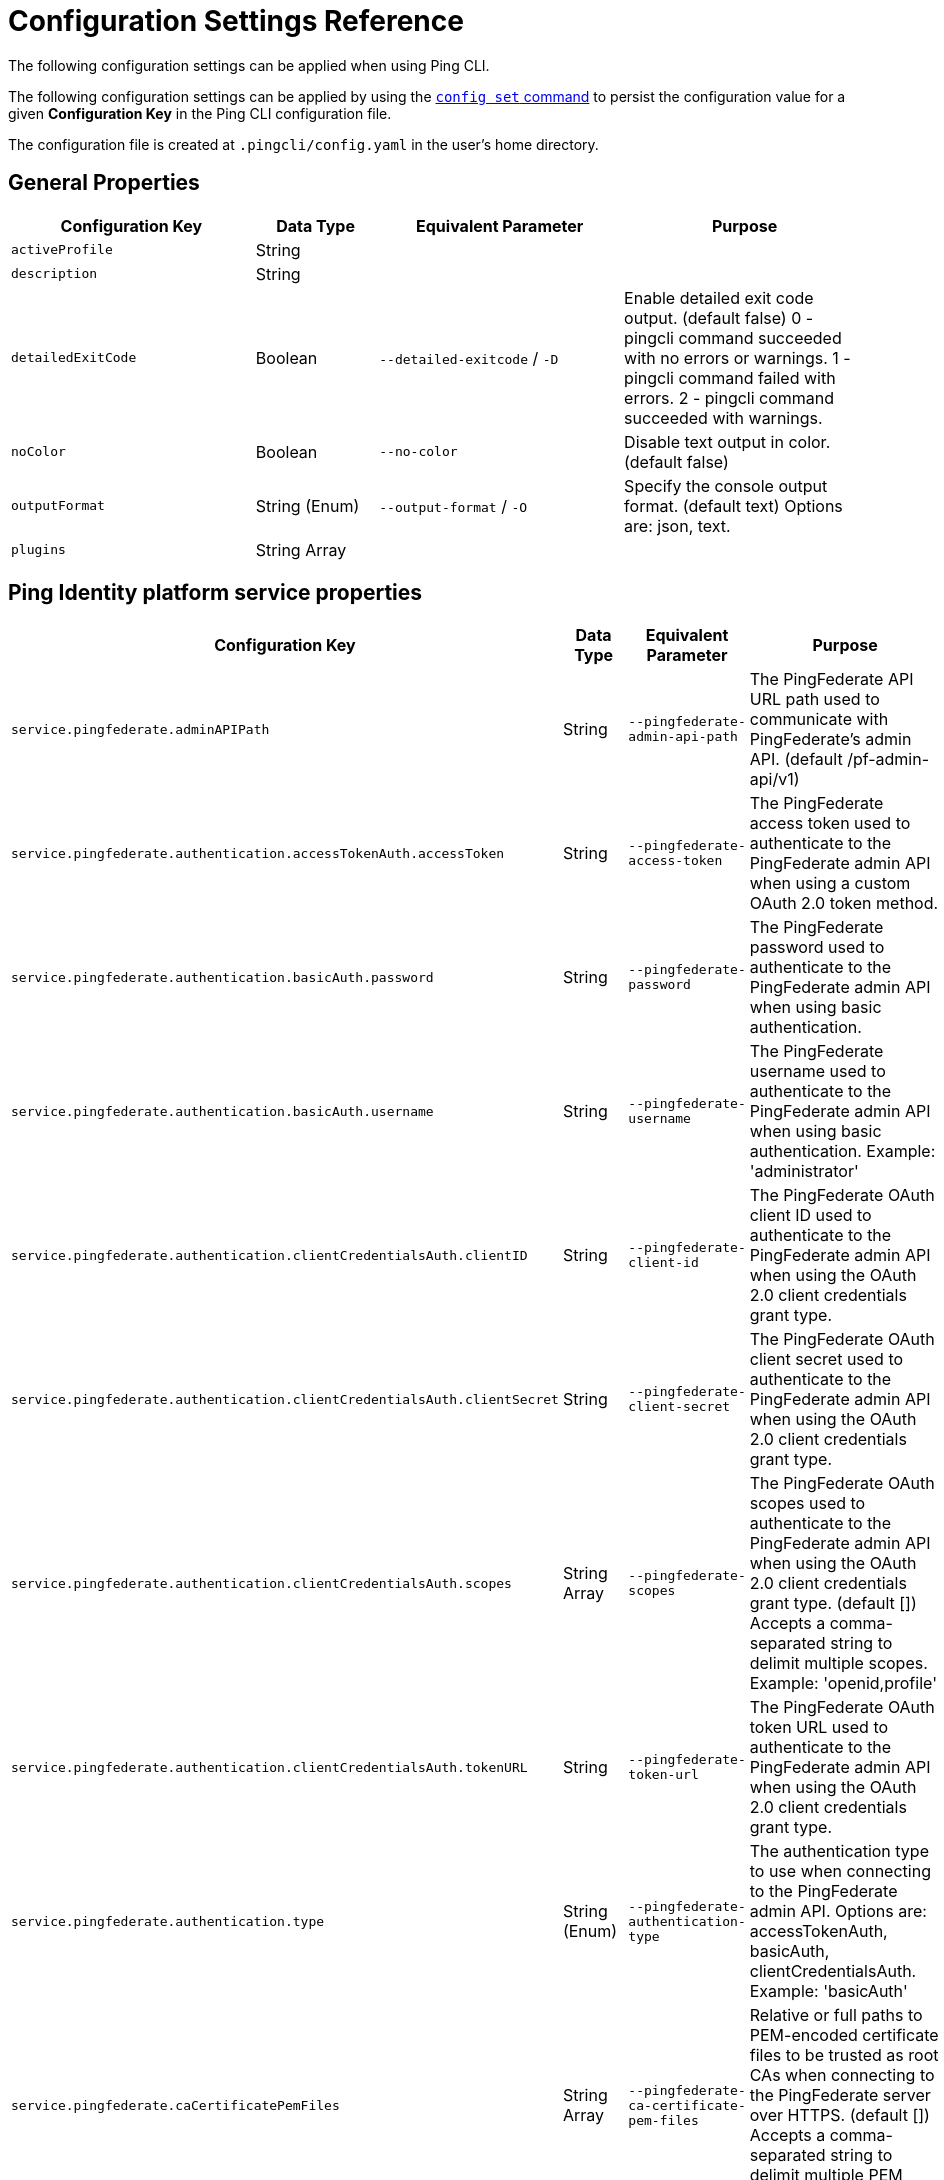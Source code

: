= Configuration Settings Reference
:resourceid: pingcli_configuration_settings_reference

The following configuration settings can be applied when using Ping CLI.

The following configuration settings can be applied by using the xref:command_reference:pingcli_config_set.adoc[`config set` command] to persist the configuration value for a given **Configuration Key** in the Ping CLI configuration file.

The configuration file is created at `.pingcli/config.yaml` in the user's home directory.

== General Properties

[cols="2,1,2,2"]
|===
|Configuration Key |Data Type |Equivalent Parameter |Purpose

| `activeProfile` | String |  | 
| `description` | String |  | 
| `detailedExitCode` | Boolean | `--detailed-exitcode` / `-D` | Enable detailed exit code output. (default false) 0 - pingcli command succeeded with no errors or warnings. 1 - pingcli command failed with errors. 2 - pingcli command succeeded with warnings.
| `noColor` | Boolean | `--no-color` | Disable text output in color. (default false)
| `outputFormat` | String (Enum) | `--output-format` / `-O` | Specify the console output format. (default text) Options are: json, text.
| `plugins` | String Array |  | 
|===

== Ping Identity platform service properties

[cols="2,1,2,2"]
|===
|Configuration Key |Data Type |Equivalent Parameter |Purpose

| `service.pingfederate.adminAPIPath` | String | `--pingfederate-admin-api-path` | The PingFederate API URL path used to communicate with PingFederate's admin API. (default /pf-admin-api/v1)
| `service.pingfederate.authentication.accessTokenAuth.accessToken` | String | `--pingfederate-access-token` | The PingFederate access token used to authenticate to the PingFederate admin API when using a custom OAuth 2.0 token method.
| `service.pingfederate.authentication.basicAuth.password` | String | `--pingfederate-password` | The PingFederate password used to authenticate to the PingFederate admin API when using basic authentication.
| `service.pingfederate.authentication.basicAuth.username` | String | `--pingfederate-username` | The PingFederate username used to authenticate to the PingFederate admin API when using basic authentication. Example: 'administrator'
| `service.pingfederate.authentication.clientCredentialsAuth.clientID` | String | `--pingfederate-client-id` | The PingFederate OAuth client ID used to authenticate to the PingFederate admin API when using the OAuth 2.0 client credentials grant type.
| `service.pingfederate.authentication.clientCredentialsAuth.clientSecret` | String | `--pingfederate-client-secret` | The PingFederate OAuth client secret used to authenticate to the PingFederate admin API when using the OAuth 2.0 client credentials grant type.
| `service.pingfederate.authentication.clientCredentialsAuth.scopes` | String Array | `--pingfederate-scopes` | The PingFederate OAuth scopes used to authenticate to the PingFederate admin API when using the OAuth 2.0 client credentials grant type. (default []) Accepts a comma-separated string to delimit multiple scopes. Example: 'openid,profile'
| `service.pingfederate.authentication.clientCredentialsAuth.tokenURL` | String | `--pingfederate-token-url` | The PingFederate OAuth token URL used to authenticate to the PingFederate admin API when using the OAuth 2.0 client credentials grant type.
| `service.pingfederate.authentication.type` | String (Enum) | `--pingfederate-authentication-type` | The authentication type to use when connecting to the PingFederate admin API. Options are: accessTokenAuth, basicAuth, clientCredentialsAuth. Example: 'basicAuth'
| `service.pingfederate.caCertificatePemFiles` | String Array | `--pingfederate-ca-certificate-pem-files` | Relative or full paths to PEM-encoded certificate files to be trusted as root CAs when connecting to the PingFederate server over HTTPS. (default []) Accepts a comma-separated string to delimit multiple PEM files.
| `service.pingfederate.httpsHost` | String | `--pingfederate-https-host` | The PingFederate HTTPS host used to communicate with PingFederate's admin API. Example: 'https://pingfederate-admin.bxretail.org'
| `service.pingfederate.insecureTrustAllTLS` | Boolean | `--pingfederate-insecure-trust-all-tls` | Trust any certificate when connecting to the PingFederate server admin API. (default false) This is insecure and shouldn't be enabled outside of testing.
| `service.pingfederate.xBypassExternalValidationHeader` | Boolean | `--pingfederate-x-bypass-external-validation-header` | Bypass connection tests when configuring PingFederate (the X-BypassExternalValidation header when using PingFederate's admin API). (default false)
| `service.pingone.authentication.type` | String (Enum) | `--pingone-authentication-type` | The authentication type to use to authenticate to the PingOne management API. (default worker) Options are: worker.
| `service.pingone.authentication.worker.clientID` | String (UUID Format) | `--pingone-worker-client-id` | The worker client ID used to authenticate to the PingOne management API.
| `service.pingone.authentication.worker.clientSecret` | String | `--pingone-worker-client-secret` | The worker client secret used to authenticate to the PingOne management API.
| `service.pingone.authentication.worker.environmentID` | String (UUID Format) | `--pingone-worker-environment-id` | The ID of the PingOne environment that contains the worker client used to authenticate to the PingOne management API.
| `service.pingone.regionCode` | String (Enum) | `--pingone-region-code` | The region code of the PingOne tenant. Options are: AP, AU, CA, EU, NA. Example: 'NA'
|===

== Platform export properties

[cols="2,1,2,2"]
|===
|Configuration Key |Data Type |Equivalent Parameter |Purpose

| `export.format` | String (Enum) | `--format` / `-f` | Specifies the export format. (default HCL) Options are: HCL.
| `export.outputDirectory` | String | `--output-directory` / `-d` | Specifies the output directory for export. Can be an absolute filepath or a relative filepath of the present working directory.  Example: '/Users/example/pingcli-export' Example: 'pingcli-export'
| `export.overwrite` | Boolean | `--overwrite` / `-o` | Overwrites the existing generated exports in output directory. (default false)
| `export.pingone.environmentID` | String (UUID Format) | `--pingone-export-environment-id` | The ID of the PingOne environment to export. Must be a valid PingOne UUID.
| `export.serviceGroup` | String (Enum) | `--service-group` / `-g` | Specifies the service group to export.  Options are: pingone. Example: 'pingone'
| `export.services` | String Array | `--services` / `-s` | Specifies the service(s) to export. Accepts a comma-separated string to delimit multiple services.  Options are: pingfederate, pingone-authorize, pingone-mfa, pingone-platform, pingone-protect, pingone-sso. Example: 'pingone-sso,pingone-mfa,pingfederate'
|===

== License properties

[cols="2,1,2,2"]
|===
|Configuration Key |Data Type |Equivalent Parameter |Purpose

| `license.devopsKey` | String | `--devops-key` / `-k` | The DevOps key for the license request.   See https://developer.pingidentity.com/devops/how-to/devopsRegistration.html on how to register a DevOps user.   You can save the DevOps user and key in your profile using the 'pingcli config' commands.
| `license.devopsUser` | String | `--devops-user` / `-u` | The DevOps user for the license request.   See https://developer.pingidentity.com/devops/how-to/devopsRegistration.html on how to register a DevOps user.   You can save the DevOps user and key in your profile using the 'pingcli config' commands.
|===

== Custom request properties

[cols="2,1,2,2"]
|===
|Configuration Key |Data Type |Equivalent Parameter |Purpose

| `request.accessToken` | String |  | 
| `request.accessTokenExpiry` | Integer |  | 
| `request.fail` | Boolean | `--fail` / `-f` | Return non-zero exit code when HTTP custom request returns a failure status code.
| `request.service` | String (Enum) | `--service` / `-s` | The Ping service (configured in the active profile) to send the custom request to. Options are: pingone. Example: 'pingone'
|===

